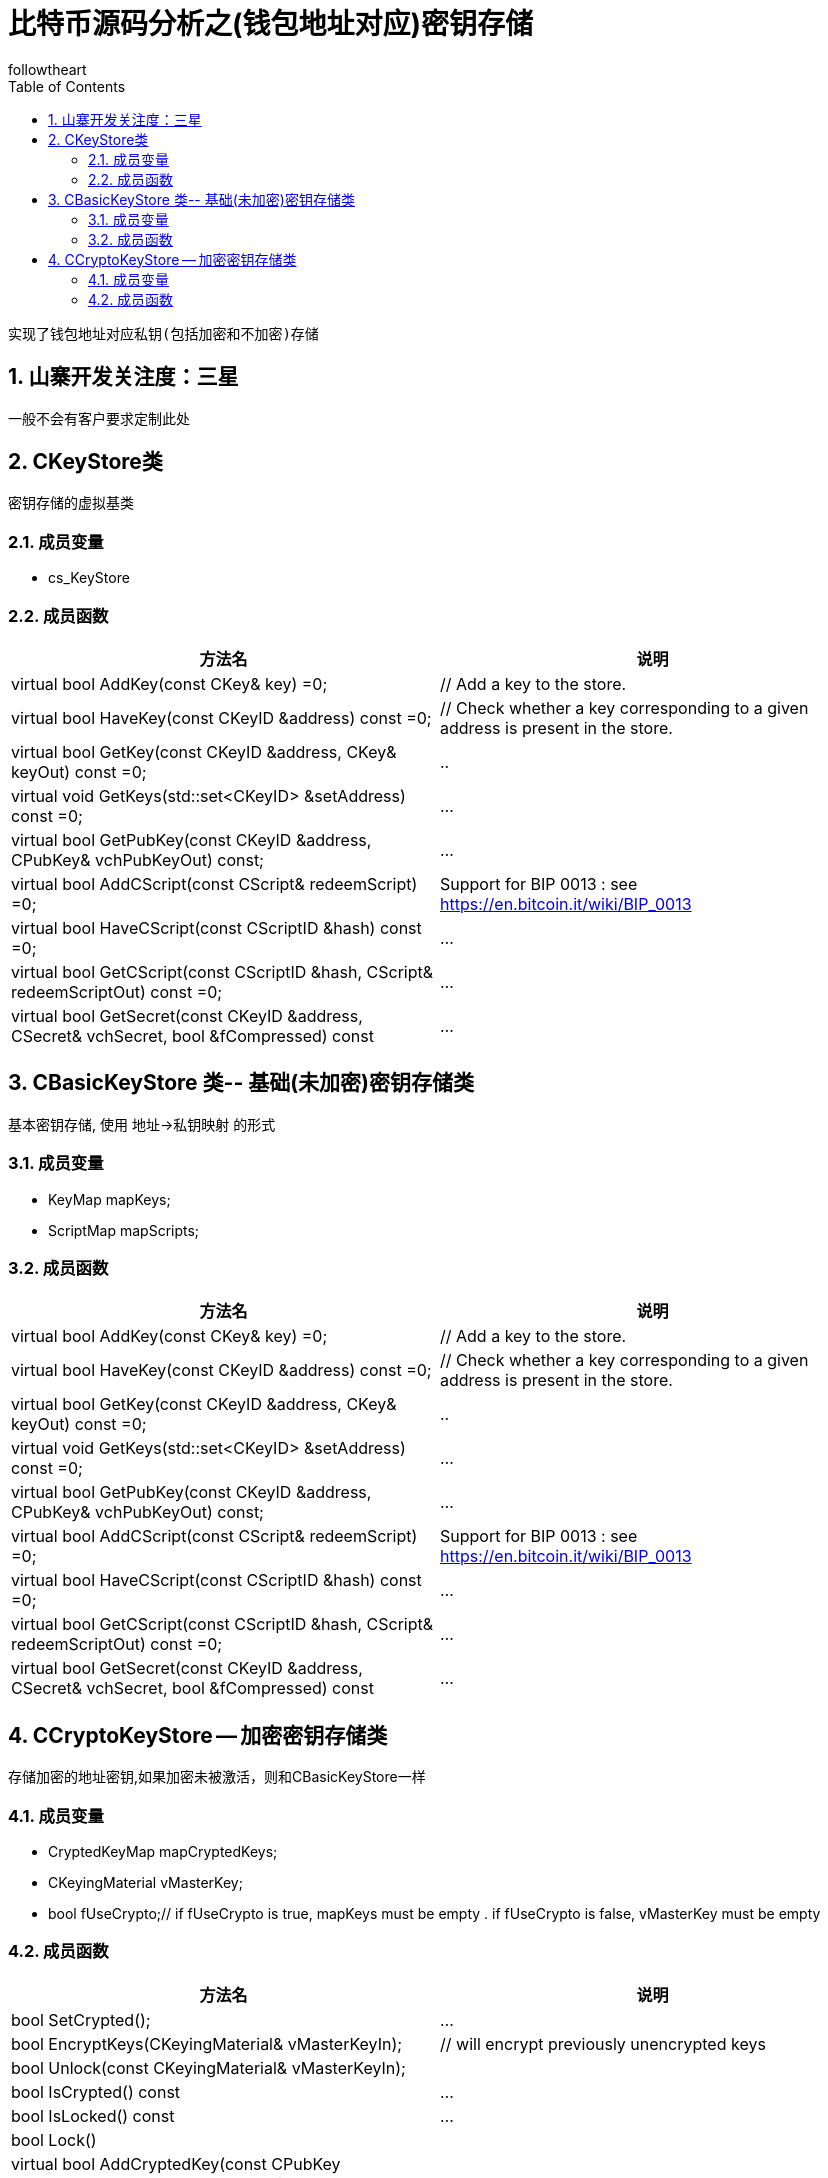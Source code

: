 = 比特币源码分析之(钱包地址对应)密钥存储
followtheart
:doctype: book
:encoding: utf-8
:lang: en
:toc: left
:numbered:

 实现了钱包地址对应私钥(包括加密和不加密)存储

## 山寨开发关注度：三星

 一般不会有客户要求定制此处

## CKeyStore类
 密钥存储的虚拟基类

### 成员变量

* cs_KeyStore

### 成员函数

[width="100%",options="header,footer"]
|====================
| 方法名 | 说明
| virtual bool AddKey(const CKey& key) =0;|// Add a key to the store.
| virtual bool HaveKey(const CKeyID &address) const =0;|    // Check whether a key corresponding to a given address is present in the store.
| virtual bool GetKey(const CKeyID &address, CKey& keyOut) const =0;|..
| virtual void GetKeys(std::set<CKeyID> &setAddress) const =0;|...
| virtual bool GetPubKey(const CKeyID &address, CPubKey& vchPubKeyOut) const;|...
| virtual bool AddCScript(const CScript& redeemScript) =0;| Support for BIP 0013 : see https://en.bitcoin.it/wiki/BIP_0013
| virtual bool HaveCScript(const CScriptID &hash) const =0;|...
| virtual bool GetCScript(const CScriptID &hash, CScript& redeemScriptOut) const =0;|...
| virtual bool GetSecret(const CKeyID &address, CSecret& vchSecret, bool &fCompressed) const|...
|====================

## CBasicKeyStore 类-- 基础(未加密)密钥存储类

基本密钥存储, 使用 地址->私钥映射 的形式

### 成员变量
* KeyMap mapKeys;
* ScriptMap mapScripts;

### 成员函数

[width="100%",options="header,footer"]
|====================
| 方法名 | 说明
| virtual bool AddKey(const CKey& key) =0;|// Add a key to the store.
| virtual bool HaveKey(const CKeyID &address) const =0;|    // Check whether a key corresponding to a given address is present in the store.
| virtual bool GetKey(const CKeyID &address, CKey& keyOut) const =0;|..
| virtual void GetKeys(std::set<CKeyID> &setAddress) const =0;|...
| virtual bool GetPubKey(const CKeyID &address, CPubKey& vchPubKeyOut) const;|...
| virtual bool AddCScript(const CScript& redeemScript) =0;| Support for BIP 0013 : see https://en.bitcoin.it/wiki/BIP_0013
| virtual bool HaveCScript(const CScriptID &hash) const =0;|...
| virtual bool GetCScript(const CScriptID &hash, CScript& redeemScriptOut) const =0;|...
| virtual bool GetSecret(const CKeyID &address, CSecret& vchSecret, bool &fCompressed) const|...
|====================

## CCryptoKeyStore -- 加密密钥存储类

存储加密的地址密钥,如果加密未被激活，则和CBasicKeyStore一样

### 成员变量

* CryptedKeyMap mapCryptedKeys;
* CKeyingMaterial vMasterKey;
* bool fUseCrypto;// if fUseCrypto is true, mapKeys must be empty .
   if fUseCrypto is false, vMasterKey must be empty

### 成员函数

[width="100%",options="header,footer"]
|====================
| 方法名 | 说明
| bool SetCrypted();|...
| bool EncryptKeys(CKeyingMaterial& vMasterKeyIn);| // will encrypt previously unencrypted keys
| bool Unlock(const CKeyingMaterial& vMasterKeyIn);|
| bool IsCrypted() const |...
| bool IsLocked() const | ...
| bool Lock() |
| virtual bool AddCryptedKey(const CPubKey &vchPubKey, const std::vector<unsigned char> &vchCryptedSecret);   |

| virtual bool AddKey(const CKey& key) =0;|// Add a key to the store.
| virtual bool HaveKey(const CKeyID &address) const =0;|    // Check whether a key corresponding to a given address is present in the store.
| virtual bool GetKey(const CKeyID &address, CKey& keyOut) const =0;|..
| virtual void GetKeys(std::set<CKeyID> &setAddress) const =0;|...
| virtual bool GetPubKey(const CKeyID &address, CPubKey& vchPubKeyOut) const;|...
| virtual bool AddCScript(const CScript& redeemScript) =0;| Support for BIP 0013 : see https://en.bitcoin.it/wiki/BIP_0013
| virtual bool HaveCScript(const CScriptID &hash) const =0;|...
| virtual bool GetCScript(const CScriptID &hash, CScript& redeemScriptOut) const =0;|...
| virtual bool GetSecret(const CKeyID &address, CSecret& vchSecret, bool &fCompressed) const|...
|====================
